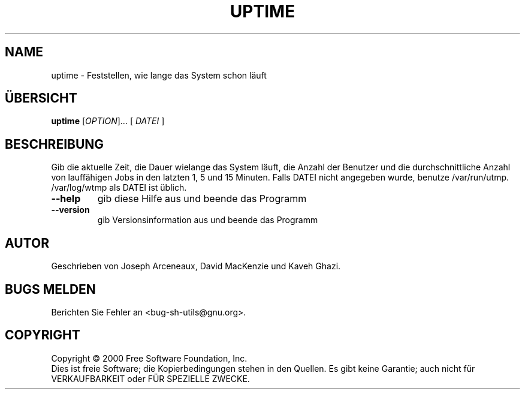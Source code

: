 .\" DO NOT MODIFY THIS FILE!  It was generated by help2man 1.24 DE.
.\" help2man DE and additional translations (the X files)
.\" by Michael Piefel <piefel@informatik.hu-berlin.de>
.TH UPTIME "1" "Mai 2001" "GNU sh-utils 2.0.11" FSF
.SH NAME
uptime \- Feststellen, wie lange das System schon läuft
.SH "ÜBERSICHT"
.B uptime
[\fIOPTION\fR]... [ \fIDATEI \fR]
.SH BESCHREIBUNG
.\" Add any additional description here
.PP
Gib die aktuelle Zeit, die Dauer wielange das System läuft, die Anzahl
der Benutzer und die durchschnittliche Anzahl von lauffähigen Jobs in
den latzten 1, 5 und 15 Minuten.
Falls DATEI nicht angegeben wurde, benutze /var/run/utmp. /var/log/wtmp als DATEI ist üblich.
.TP
\fB\-\-help\fR
gib diese Hilfe aus und beende das Programm
.TP
\fB\-\-version\fR
gib Versionsinformation aus und beende das Programm
.SH AUTOR
Geschrieben von Joseph Arceneaux, David MacKenzie und Kaveh Ghazi.
.SH "BUGS MELDEN"
Berichten Sie Fehler an <bug-sh-utils@gnu.org>.
.SH COPYRIGHT
Copyright \(co 2000 Free Software Foundation, Inc.
.br
Dies ist freie Software; die Kopierbedingungen stehen in den Quellen. Es
gibt keine Garantie; auch nicht für VERKAUFBARKEIT oder FÜR SPEZIELLE ZWECKE.

